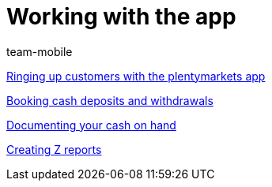 = Working with the app
:page-index: false
:id: Z6FFMM6
:author: team-mobile

xref:videos:ringing-up-customers.adoc#[Ringing up customers with the plentymarkets app]

xref:videos:deposits-withdrawals.adoc#[Booking cash deposits and withdrawals]

xref:videos:cash-on-hand.adoc#[Documenting your cash on hand]

xref:videos:z-report.adoc#[Creating Z reports]
